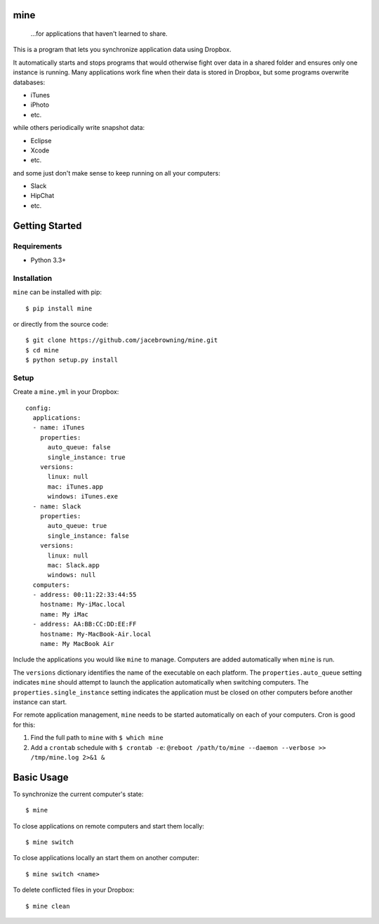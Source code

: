 mine
====

    ...for applications that haven't learned to share.

| |Build Status|
| |Coverage Status|
| |Scrutinizer Code Quality|
| |PyPI Version|
| |PyPI Downloads|

This is a program that lets you synchronize application data using
Dropbox.

It automatically starts and stops programs that would otherwise fight
over data in a shared folder and ensures only one instance is running.
Many applications work fine when their data is stored in Dropbox, but
some programs overwrite databases:

-  iTunes
-  iPhoto
-  etc.

while others periodically write snapshot data:

-  Eclipse
-  Xcode
-  etc.

and some just don't make sense to keep running on all your computers:

-  Slack
-  HipChat
-  etc.

Getting Started
===============

Requirements
------------

-  Python 3.3+

Installation
------------

``mine`` can be installed with pip:

::

    $ pip install mine

or directly from the source code:

::

    $ git clone https://github.com/jacebrowning/mine.git
    $ cd mine
    $ python setup.py install

Setup
-----

Create a ``mine.yml`` in your Dropbox:

::

    config:
      applications:
      - name: iTunes
        properties:
          auto_queue: false
          single_instance: true
        versions:
          linux: null
          mac: iTunes.app
          windows: iTunes.exe
      - name: Slack
        properties:
          auto_queue: true
          single_instance: false
        versions:
          linux: null
          mac: Slack.app
          windows: null
      computers:
      - address: 00:11:22:33:44:55
        hostname: My-iMac.local
        name: My iMac
      - address: AA:BB:CC:DD:EE:FF
        hostname: My-MacBook-Air.local
        name: My MacBook Air

Include the applications you would like ``mine`` to manage. Computers
are added automatically when ``mine`` is run.

The ``versions`` dictionary identifies the name of the executable on
each platform. The ``properties.auto_queue`` setting indicates ``mine``
should attempt to launch the application automatically when switching
computers. The ``properties.single_instance`` setting indicates the
application must be closed on other computers before another instance
can start.

For remote application management, ``mine`` needs to be started
automatically on each of your computers. Cron is good for this:

#. Find the full path to ``mine`` with ``$ which mine``
#. Add a ``crontab`` schedule with ``$ crontab -e``:
   ``@reboot /path/to/mine --daemon --verbose >> /tmp/mine.log 2>&1 &``

Basic Usage
===========

To synchronize the current computer's state:

::

    $ mine

To close applications on remote computers and start them locally:

::

    $ mine switch

To close applications locally an start them on another computer:

::

    $ mine switch <name>

To delete conflicted files in your Dropbox:

::

    $ mine clean

.. |Build Status| image:: http://img.shields.io/travis/jacebrowning/mine/master.svg
   :target: https://travis-ci.org/jacebrowning/mine
.. |Coverage Status| image:: http://img.shields.io/coveralls/jacebrowning/mine/master.svg
   :target: https://coveralls.io/r/jacebrowning/mine
.. |Scrutinizer Code Quality| image:: http://img.shields.io/scrutinizer/g/jacebrowning/mine.svg
   :target: https://scrutinizer-ci.com/g/jacebrowning/mine/?branch=master
.. |PyPI Version| image:: http://img.shields.io/pypi/v/mine.svg
   :target: https://pypi.python.org/pypi/mine
.. |PyPI Downloads| image:: http://img.shields.io/pypi/dm/mine.svg
   :target: https://pypi.python.org/pypi/mine
